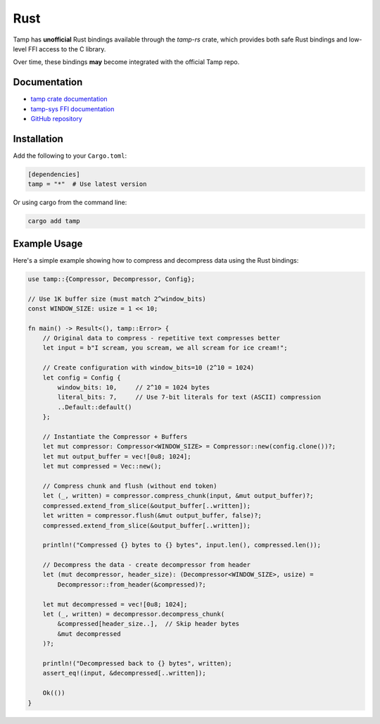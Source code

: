 ====
Rust
====

Tamp has **unofficial** Rust bindings available through the `tamp-rs` crate, which provides both safe Rust bindings and low-level FFI access to the C library.

Over time, these bindings **may** become integrated with the official Tamp repo.

Documentation
=============

* `tamp crate documentation <https://docs.rs/tamp/latest/tamp/index.html>`_
* `tamp-sys FFI documentation <https://docs.rs/tamp-sys/latest/tamp_sys/>`_
* `GitHub repository <https://github.com/tmpfs/tamp-rs>`_

Installation
============

Add the following to your ``Cargo.toml``:

.. code-block:: toml

    [dependencies]
    tamp = "*"  # Use latest version

Or using cargo from the command line:

.. code-block:: bash

    cargo add tamp

Example Usage
=============

Here's a simple example showing how to compress and decompress data using the Rust bindings:

.. code-block:: rust

    use tamp::{Compressor, Decompressor, Config};

    // Use 1K buffer size (must match 2^window_bits)
    const WINDOW_SIZE: usize = 1 << 10;

    fn main() -> Result<(), tamp::Error> {
        // Original data to compress - repetitive text compresses better
        let input = b"I scream, you scream, we all scream for ice cream!";

        // Create configuration with window_bits=10 (2^10 = 1024)
        let config = Config {
            window_bits: 10,     // 2^10 = 1024 bytes
            literal_bits: 7,     // Use 7-bit literals for text (ASCII) compression
            ..Default::default()
        };

        // Instantiate the Compressor + Buffers
        let mut compressor: Compressor<WINDOW_SIZE> = Compressor::new(config.clone())?;
        let mut output_buffer = vec![0u8; 1024];
        let mut compressed = Vec::new();

        // Compress chunk and flush (without end token)
        let (_, written) = compressor.compress_chunk(input, &mut output_buffer)?;
        compressed.extend_from_slice(&output_buffer[..written]);
        let written = compressor.flush(&mut output_buffer, false)?;
        compressed.extend_from_slice(&output_buffer[..written]);

        println!("Compressed {} bytes to {} bytes", input.len(), compressed.len());

        // Decompress the data - create decompressor from header
        let (mut decompressor, header_size): (Decompressor<WINDOW_SIZE>, usize) =
            Decompressor::from_header(&compressed)?;

        let mut decompressed = vec![0u8; 1024];
        let (_, written) = decompressor.decompress_chunk(
            &compressed[header_size..],  // Skip header bytes
            &mut decompressed
        )?;

        println!("Decompressed back to {} bytes", written);
        assert_eq!(input, &decompressed[..written]);

        Ok(())
    }
